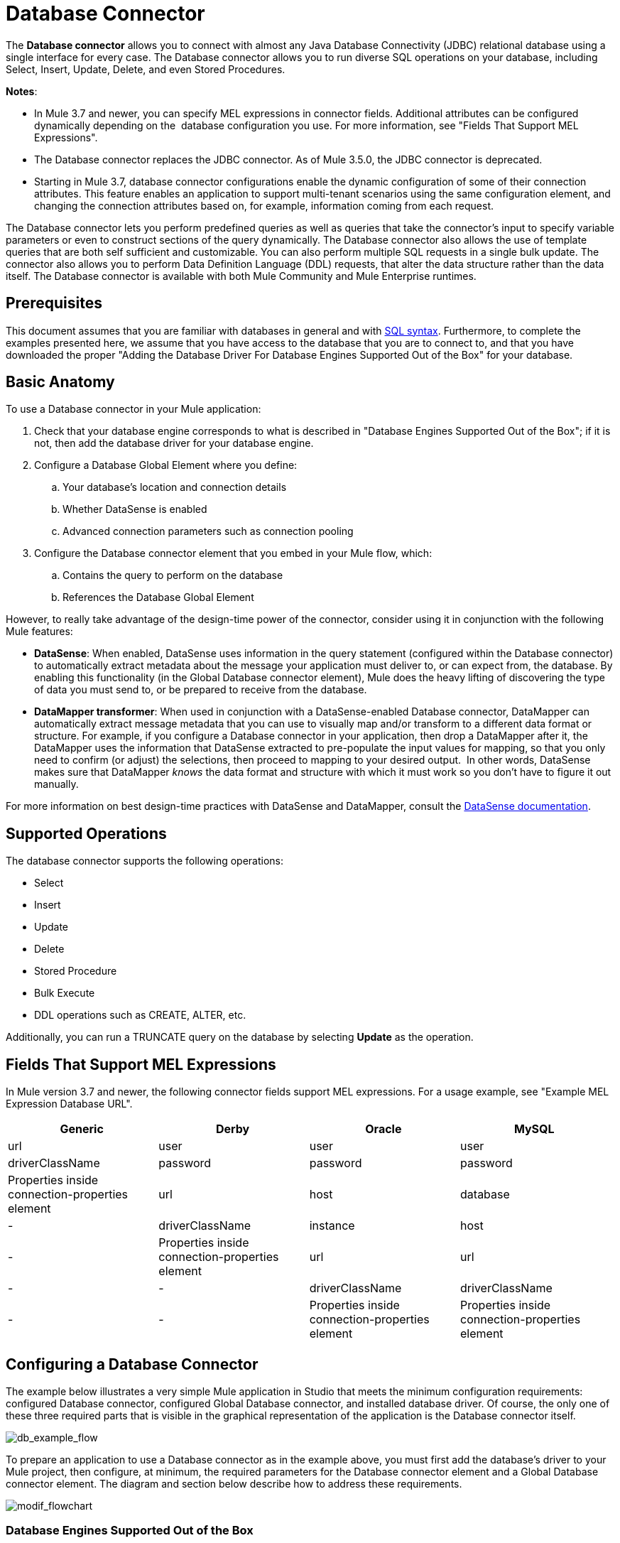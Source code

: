 = Database Connector
:keywords: database connector, jdbc, anypoint studio, esb, data base, connectors, mysql, stored procedure, sql, derby, oracle

The *Database connector* allows you to connect with almost any Java Database Connectivity (JDBC) relational database using a single interface for every case. The Database connector allows you to run diverse SQL operations on your database, including Select, Insert, Update, Delete, and even Stored Procedures.

*Notes*:

* In Mule 3.7 and newer, you can specify MEL expressions in connector fields. Additional attributes can be configured dynamically depending on the  database configuration you use. For more information, see "Fields That Support MEL Expressions".
* The Database connector replaces the JDBC connector. As of Mule 3.5.0, the JDBC connector is deprecated.
* Starting in Mule 3.7, database connector configurations enable the dynamic configuration of some of their connection attributes. This feature enables an application to support multi-tenant scenarios using the same configuration element, and changing the connection attributes based on, for example, information coming from each request.

The Database connector lets you perform predefined queries as well as queries that take the connector's input to specify variable parameters or even to construct sections of the query dynamically. The Database connector also allows the use of template queries that are both self sufficient and customizable. You can also perform multiple SQL requests in a single bulk update. The connector also allows you to perform Data Definition Language (DDL) requests, that alter the data structure rather than the data itself. The Database connector is available with both Mule Community and Mule Enterprise runtimes.

== Prerequisites

This document assumes that you are familiar with databases in general and with link:http://www.w3schools.com/sql/sql_syntax.asp[SQL syntax]. Furthermore, to complete the examples presented here, we assume that you have access to the database that you are to connect to, and that you have downloaded the proper "Adding the Database Driver For Database Engines Supported Out of the Box" for your database.

== Basic Anatomy

To use a Database connector in your Mule application:

. Check that your database engine corresponds to what is described in "Database Engines Supported Out of the Box"; if it is not, then add the database driver for your database engine.
. Configure a Database Global Element where you define:
.. Your database's location and connection details
.. Whether DataSense is enabled
.. Advanced connection parameters such as connection pooling
. Configure the Database connector element that you embed in your Mule flow, which:
.. Contains the query to perform on the database
.. References the Database Global Element

However, to really take advantage of the design-time power of the connector, consider using it in conjunction with the following Mule features:

* *DataSense*: When enabled, DataSense uses information in the query statement (configured within the Database connector) to automatically extract metadata about the message your application must deliver to, or can expect from, the database. By enabling this functionality (in the Global Database connector element), Mule does the heavy lifting of discovering the type of data you must send to, or be prepared to receive from the database.
* *DataMapper transformer*: When used in conjunction with a DataSense-enabled Database connector, DataMapper can automatically extract message metadata that you can use to visually map and/or transform to a different data format or structure. For example, if you configure a Database connector in your application, then drop a DataMapper after it, the DataMapper uses the information that DataSense extracted to pre-populate the input values for mapping, so that you only need to confirm (or adjust) the selections, then proceed to mapping to your desired output.  In other words, DataSense makes sure that DataMapper _knows_ the data format and structure with which it must work so you don't have to figure it out manually.

For more information on best design-time practices with DataSense and DataMapper, consult the link:/mule-user-guide/v/3.7/database-connector[DataSense documentation].

== Supported Operations

The database connector supports the following operations:

* Select
* Insert
* Update 
* Delete
* Stored Procedure
* Bulk Execute
* DDL operations such as CREATE, ALTER, etc.

Additionally, you can run a TRUNCATE query on the database by selecting *Update* as the operation.

== Fields That Support MEL Expressions

In Mule version 3.7 and newer, the following connector fields support MEL expressions. For a usage example, see "Example MEL Expression Database URL".

[width="99",cols="25,25,25,25",options="header"]
|===
|*Generic* |*Derby* |*Oracle* |*MySQL*
|url |user |user |user
|driverClassName |password |password |password
|Properties inside connection-properties element |url |host |database
|- |driverClassName |instance |host
|- |Properties inside connection-properties element |url |url
|- |- |driverClassName |driverClassName
|- |- |Properties inside connection-properties element |Properties inside connection-properties element
|===

== Configuring a Database Connector

The example below illustrates a very simple Mule application in Studio that meets the minimum configuration requirements: configured Database connector, configured Global Database connector, and installed database driver. Of course, the only one of these three required parts that is visible in the graphical representation of the application is the Database connector itself. 

image:db_example_flow.png[db_example_flow]

To prepare an application to use a Database connector as in the example above, you must first add the database's driver to your Mule project, then configure, at minimum, the required parameters for the Database connector element and a Global Database connector element. The diagram and section below describe how to address these requirements.

image:modif_flowchart.png[modif_flowchart]

=== Database Engines Supported Out of the Box

The database connector currently includes out of the box support for three database engines:

* Oracle
* MySQL
* Derby

All other database engines – including MS SQL – are supported by the *Generic Database Configuration* option.

[WARNING]
====
Note that the steps below differ depending on if you're trying to connect to one of the DB's supported out of the box or not, follow only those that correspond to your use case.
====

When using the Generic Database Configuration, you manually import the driver for your database engine and specify the driver class as one of the connection parameters. This allows you to use the database connector with any database engine for which you have a driver.

For details on configuring the database connector for any of the above scenarios, see the sections below.

==== Adding the Database Driver For Database Engines Supported Out of the Box

For database engines supported out of the box, the easiest way to add the database driver is to use the *Add File* button in the global element configuration window. The following is a brief summary of the steps required to create a global database connector and add the driver. For full configuration details including connection parameters and advanced settings, see "Configuring the Database Connector" below.

To add the database driver for a database engine supported out of the box:

. Ensure that you have downloaded the database driver and that it is available on your machine.
. Drag a *Database* building block from the Studio palette onto the canvas.
. Click the *Database* building block to open its properties editing window.
. Click the green plus icon to the right of *Connector configuration* to create a database global element for this database connector:
+
image:plus.icon.point.png[plus.icon.point]
+
. Studio displays the Choose Global Type window, shown below. Select your supported database engine from the list, for example Oracle.
+
image:choose.global.type.png[choose.global.type]
+
. Studio displays the *Global Element Properties* window, shown below. At the bottom of the window you find the *Required dependencies* section. Click *Add File* to add the `.jar` file for your database driver.
+
image:add.driver.oracle.png[add.driver.oracle]
+
. Browse to and select the `.jar` file for your database driver. The driver is automatically added to the project.
+
Should you need to modify the driver after installation (for example when upgrading the driver version) you can use the same configuration window. The *Add File* button is replaced by a *Modify* button (as shown below with an installed MySQL driver). Clicking *Modify* allows you to edit the Java build path for the project.

image:installed_mysql_driver.png[installed_mysql_driver]

== Configuring the Global Database Connector for Database Engines Supported Out of the Box

Currently, the following database engines are supported out of the box:

* Oracle
* MySQL
* Derby

This section explains how to configure a database connector for use with any of these databases.

[tabs]
------
[tab,title="Studio Visual Editor"]
....
*Required:*  The following table describes the attributes of the Global Database connector element that you  _must_ configure to be able to connect, then submit queries to a database. For a full list of elements, attributes, and default values, see link:/mule-user-guide/v/3.7/database-connector[Database Connector Reference]. See also "Fields That Support MEL Expressions". 

=== Oracle

image:oracle_global_elem.png[oracle_global_elem]

[width="99a",cols="30a,70a",options="header"]
|===
|*Attribute, Required* |*Use*
|*Name* |Use to define a unique identifier for the global Database connector element in your application.
|*Host* |Name of host that runs the database.
|*Port*|Configures just the port part of the DB URL (and leaves the rest of the default DB URL untouched).
|*Database Configuration Parameters* OR *Configure via spring-bean* OR *Database URL * |Use to define the details needed for your connector to actually connect with your database. When you have completed the configuration, click *Test Connection...* to confirm that you have established a valid, working connection to your database.
|*Required dependencies* |Click *Add File* to add the database driver to your project. See "Adding the Database Driver For Database Engines Supported Out of the Box" above for details.
|===

=== MySQL

image:mysql_global_elem.png[mysql_global_elem]

[width="99a",cols="30a,70a",options="header"]
|===
|*Attribute, Required* |*Use*
|*Name* |Use to define a unique identifier for the global Database connector element in your application.
|*Database Configuration Parameters* OR *Configure via spring-bean* OR *Database URL * |Use to define the details needed for your connector to actually connect with your database. When you have completed the configuration, click *Test Connection...* to confirm that you have established a valid, working connection to your database.
|*Required dependencies* |Click *Add File* to add the database driver to your project. See "Adding the Database Driver For Database Engines Supported Out of the Box" above for details.
|===

=== Derby

image:derby_global_elem.png[derby_global_elem]

[width="99a",cols="30a,70a",options="header"]
|===
|*Attribute, Required* |*Use*
|*Name* |Use to define a unique identifier for the global Database connector element in your application.
|*Database Configuration Parameters* OR *Configure via spring-bean* OR *Database URL * |Use to define the details needed for your connector to actually connect with your database. When you have completed the configuration, click *Test Connection...* to confirm that you have established a valid, working connection to your database. |
|===

=== General Tab

This section and the next describe the attributes of the element that you can  _optionally_  configure to customize some functionality of the Global Database Connector. For a full list of elements, attributes and default values, consult the link:/mule-user-guide/v/3.7/database-connector-reference[Database Connector Reference]. See also "Fields That Support MEL Expressions".

*Enable DataSense* - Use to "turn on" DataSense, which enables Mule to make use of message metadata during design time.

image:config_enable_DS.png[config_enable_DS]


=== Advanced Tab

image:Advanced_GE.png[Advanced_GE]

[width="99a",cols="30a,70a",options="header"]
|===
|*Attribute, Optional* |*Use*
|*Use XA Transactions*
|Enable to indicate that the created datasource must support extended architecture (XA) transactions.
|*Connection Timeout*
|Define the amount of time a database connection remains securely active during a period of non-usage before timing-out and demanding logging in again.
|*Transaction isolation* |Define database read issue levels.
|*Driver Class Name* |The fully qualified name of the database driver class.
|*Advanced Parameters* |Send parameters as key-value pairs to your DB. The parameters that can be set depend on what database software you are connecting to.
|*Connection Pooling* |Define values for any of the connection pooling attributes to customize how your Database Connector reuses connections to the database. You can define values for:

* Max Pool Size
* Min Pool Size
* Acquire Increment
* Prepared Statement Cache Size
* Max Wait Millis
|===
....
[tab,title="XML Editor"]
....
[width="99a",cols="30a,70a",options="header"]
|===
|*Attribute* |*Use*
|DB Config `<db:generic-config>` |
|*name* |Use to define unique identifier for the global Database Connector element in your application.
|*database*
*host*
*password*
*port*
*user* |Use to define the details needed for your connector to actually connect with your database. When you have completed the configuration, click *Test Connection...* to confirm that you have established a valid, working connection to your database.

See also "Fields That Support MEL Expressions".  
|*useXaTransactions* |Enable to indicate that the created datasource must support extended architecture (XA) transactions.
|===

[width="99a",cols="30a,70a",options="header"]
|===
|*Attribute* |*Use*
|Pooling Profile  `<db:pooling-profile `/> |
|*driverClassName* |The fully qualified name of the database driver class.
|*maxPoolSize*
*minPoolSize*
*acquireIncrement*
*preparedStatementCacheSize*
*maxWaitMillis* |Define values for any of the connection pooling attributes to customize how your Database Connector reuses connections to the database. You can define values for:

* Max Pool Size
* Min Pool Size
* Acquire Increment
* Prepared Statement Cache Size
* Max Wait Millis
|*Connection Properties*  `<db:connection-properties>` |
|*Advanced Parameters* |Send parameters as key-value pairs to your database. The parameters that can be set depend on what database software you are connecting to. Each parameter must be included in a separate tag, enclosed by connection properties like so:

[source, xml, linenums]
----
<db:connection-properties>
    <db:property name="myProperty" value="myValue"/>
    <db:property name="myProperty2" value="myValue2"/>
</db:connection-properties>
----
|===
....
------

=== Database Engines Not Supported Out of the Box - Generic Installation

All databases that are not configured "Database Engines Supported Out of the Box" must be added through the generic database instalation, and then configured accordingly.

==== Adding the Database Driver for Generic DB Configuration

To install the database driver for a generic installation, follow the steps below.

[tabs]
------
[tab,title="Studio Visual Editor"]
....
. If you haven't already done so, download the driver for your particular database. For example, the driver for a MySQL database is available for link:http://dev.mysql.com/downloads/connector/j/[download] online.  
. Drag and drop the driver's .`jar` file from your local drive to the `root` folder in your project.
. Add the `.jar` file to the build path of your project. Right click the project name, then select *Build Path* > *Configure Build Path…*
. In the wizard that appears, click the *Libraries* tab, then click *Add Jars…*
. Navigate to the `root` folder in your project, then select the ` .jar` file for your database driver. 
. Click *OK* to save, then *OK* to exit the wizard. Notice that your project now has a new folder named *Referenced Libraries* in which your database driver `.jar` resides. 

image:pack_explorer.png[pack_explorer]

....
[tab,title="XML Editor or Standalone"]
....

. If you haven't already done so, download the driver for your particular database. For example, the driver for a MySQL database is available for link:http://dev.mysql.com/downloads/connector/j/[download] online.  
. Add the driver's `.jar` file to the `root` folder  in your project. In Studio, you can drag and drop the file from your local drive into the project folder.
. Add the `.jar` file to the build path of your project.

....
------

After adding the database driver for a database engine not supported out of the box, you need to enter the fully qualified name of the driver class in the global element referenced by the database connector. For details, see the next section.

==== Configuring the Global Database Connector for Generic DB Configuration

[tabs]
------
[tab,title="Studio Visual Editor"]
....

*Required:* The following table describes the attributes of the Global Database Connector element that you _must_ configure in order to be able to connect, then submit queries to a database. For a full list of elements, attributes and default values, consult the link:/mule-user-guide/v/3.7/database-connector-reference[Database Connector Reference]. See also "Fields That Support MEL Expressions".  

*Generic Database Configuration*

image:global_elem-generic_DB-gral_tab.png[global_elem-generic_DB-gral_tab]

[width="99a",cols"30a,70a",options="header"]
|===
|*Attribute, Required* |*Use*
|*Name* |Use to define unique identifier for the global Database Connector element in your application.
|*Configure via spring-bean* |*Optional.* Configure this database connection by the Spring bean referenced in *DataSource Reference*. Mutually exclusive with *Database URL*.
|*Database URL* |*Optional* (can also be configured with *Configure via spring-bean*). The URL for the database connection. Mutually exclusive with *Configure via spring-bean*.
|*Driver Class Name* |Fully-qualified driver class name of the driver for your database, which must be already imported into your project. (For details on importing the driver, see "Adding the Database Driver For Database Engines Supported Out of the Box" above.) You can enter the full name in the empty field or click *...* to browse the available driver classes.

When browsing the available driver classes, type the beginning of the driver class name (which you can check by clicking the driver file under Referenced Libraries in the Package Explorer). Studio displays the list of classes provided by the driver.

For a list of driver classes of commonly-used database engines, see "Common Driver Class Specifications" below.
|===

*Optional:* The following table describes the attributes of the element that you can _optionally_ configure to customize some functionality of the Global Database Connector. For a full list of elements, attributes and default values, consult the link:/mule-user-guide/v/3.7/database-connector-reference[Database Connector Reference]. See also "Fields That Support MEL Expressions".  

*General tab*

image:config_enable_DS.png[config_enable_DS]

[width="99a",cols"30a,70a",options="header"]
|===
|*Attribute, Optional* |*Use*
|*Enable DataSense* |Use to "turn on" DataSense, which enables Mule to make use of message metadata during design time. Default: `true`.
|===

*Advanced tab*

image:use_XA_transact.png[use_XA_transact]

[width="99a",cols"50a,50a",options="header"]
|===
|*Attribute, Optional* |*Use*
|*Advanced Parameters* |Send parameters as key-value pairs to your DB. The parameters that can be set depend on what database software you are connecting to.
|*Connection Timeout* |Define the amount of time a database connection remains securely active during a period of non-usage before timing-out and demanding logging in again.
|*Connection Pooling* |Define values for any of the connection pooling attributes to customize how your database connector reuses connections to the database. You can define values for:

* Max Pool Size
* Min Pool Size
* Acquire Increment
* Prepared Statement Cache Size
* Max Wait Millis
|*Use XA Transactions* |Enable to indicate that the created datasource must support extended architecture (XA) transactions. Default: `false`.
|===
....
[tab,title="XML Editor"]
....
[width="99a",cols="30a,70a",options="header"]
|===
|*Attribute* |*Use*
|DB Config `<db:generic-config>` |
|*name* |Use to define a unique identifier for the global Database Connector element in your application.
|*database*
*host*
*password*
*port*
*user* |Use to define the details needed for your connector to actually connect with your database. When you have completed the configuration, click *Test Connection...* to confirm that you have established a valid, working connection to your database.

See also "Fields That Support MEL Expressions".  
|*useXaTransactions* |Enable to indicate that the created datasource must support XA transactions.
|===

[width="99a",cols="30a,70a",options="header"]
|===
|*Attribute* |*Use*
|Pooling Profile  `<db:pooling-profile `/> |
|*driverClassName* |The fully qualified name of the database driver class.
|*maxPoolSize*
*minPoolSize*
*acquireIncrement*
*preparedStatementCacheSize*
*maxWaitMillis* |Define values for any of the connection pooling attributes to customize how your database connector reuses connections to the database. You can define values for:

* Max Pool Size
* Min Pool Size
* Acquire Increment
* Prepared Statement Cache Size
* Max Wait Millis
|*Connection Properties*  `<db:connection-properties>` |
|*Advanced Parameters* |Send parameters as key-value pairs to your database. The parameters that can be set depend on what database software you are connecting to. Each parameter must be included in a separate tag, enclosed by connection properties like so:

[source, xml, linenums]
----
<db:connection-properties>
    <db:property name="myProperty" value="myValue"/>
    <db:property name="myProperty2" value="myValue2"/>
</db:connection-properties>
----
|===
....
------

==== Common Driver Class Specifications

When you configure a global element for a generic database server, you need to enter the fully qualified name of the driver class as explained in the Driver Class Name cell in the table above. Below are the driver class names provided by some of the most common database drivers.

[width="99a",cols="33a,33a,33a",options="header"]
|===
|*Database* |*Driver Version* |*Driver Class Name*
|PostgreSQL |`postgresql-9.3-1101.jdbc3.jar` |`org.postgresql.Driver`
|MS-SQL |`sqljdbc4.jar` |`com.microsoft.sqlserver.jdbc.SQLServerDriver`
|===

=== Configuring a Database Connector Instance Inside a Flow

*Required:* The following table describes the attributes of the Database Connector element that you _must_ configure in order to be able to connect, then submit queries to a database. For a full list of elements, attributes, and default values, consult the link:/mule-user-guide/v/3.7/database-connector[Database Connector Reference]. See also "Fields That Support MEL Expressions".

[WARNING]
====
Oracle and Derby databases are supported by Mule, but to configure them correctly you cannot do it via Studio's Visual Interface, but rather through Studio's XML Editor.
====

[width="99a",cols="30a,70a",options="header"]
|===
|*Attribute, Required* |*Use*
|*Display Name* |Use to define a unique identifier for the Database Connector element in your flow.
|*Config Reference* |Use to identify the Global Database Connector element to which the Database Connector refers for connection details, among other things. |*Operation* |Use to instruct the Database Connector to submit a request to perform a specific query in the database:

* Select
* Insert
* Update 
* Delete
* Stored Procedure
* Bulk Execute
* Execute DDL

[TIP]
====
You can also run a TRUNCATE query by selecting *Update* as the operation, as shown in the bottom image at right.
====
|*SQL Statement* OR *Template Query Reference* |If you chose to use a Parameterized or Dynamic query type, use this attribute to define the SQL statement itself.
If you chose to use a From Template query type, use this attribute to reference the template (defined in a global Template Query element) in which you defined a SQL statement. Refer to Configuring a From Template Query below for more details.
|===
*Examples:*

image:config_db_connector.png[config_db_connector]

image:select.png[select]

image:insert_w_MEL.png[insert_w_MEL]

image:truncate.png[truncate]

*Optional:* The following table describes the attributes of the element that you can _optionally_ configure to customize some functionality of the Database Connector. For a full list of elements, attributes and default values, consult the  link:/mule-user-guide/v/3.7/database-connector[Database Connector Reference].

[TIP]
====
*Take advantage of Bulk Mode*

Enable this optional feature to submit collections of data with one query, as opposed to executing one query for every parameter set in a collection. Enabling bulk mode improves the performance of your applications as it reduces the number of individual query executions your application triggers. Bulk mode requires a parameterized query with at least one parameter, or a dynamic query with at least one expression.

See configuration details below.
====

==== General Tab

===== Parameterized Stored Procedure Fields

The following are optional attributes:

* *Parameter Name* - Use to identify a named parameter in your SQL statement for which you wish to use the value at runtime, when your application submits your query which calls upon stored in the database instance.
* *Parameter Type* - Use to identify the type of data the stored procedure can expect to receive from your query statement.
* *IN/OUT* - Defines the behavior of your stored procedure:
** IN - Stored procedure that can expect only to receive data
** OUT - Stored procedure that can expect only to return data
** INOUT - Stored procedure that can expect to receive, then return data
* *Value* - Parameterized Stored Procedure. Use to define the value that overrides the default value for the named parameter in your SQL statement when your application submits your query.

image:stored_procedure.png[stored_procedure]

===== Bulk Execute Parameters

* *Query Text* - Type several statements (separated by a semicolon and a new line character) to perform them in bulk.
Supports all operations except `Select` and `Stored procedure`.
* *From File* - Reference a file with several statements (separated by a semicolon and a new line character) to perform them in bulk.
Supports all operations except `Select` and `Stored procedure`.

image:bulk.png[bulk]

===== Execute DLL Fields

* *Dynamic query* - Use with: Execute DDL. Perform an operation on the data structure, rather than the data itself through a DDL request.

image:DLL.png[DLL]

==== Advanced Tab

The following are optional attributes.

All fields on the Advanced tab use these operations:

Operation = Insert

image:advanced_insert.png[advanced_insert]

Operation = Select

image:advanced_select.png[advanced_select]


===== Fields to Use With All Operations

* *Target* - Use with: All. Use an enricher expression to enrich the message with the result of the SQL processing. Use this attribute to specify an alternate source for the output data, such as a variable or property.
* *Source* - Use this expression to obtain the value for calculating the parameters. By default, this is `#[payload]`
* *Transactional Action* |ALL |Use this attribute to change the default to one of the following values:
** JOIN_IF_POSSIBLE - _(Default)_ joins an in-flight transaction; if no transaction exists, Mule creates a transaction.
** ALWAYS_JOIN - always expects a transaction to be in progress; if it cannot find a transaction to join, it throws an exception.
** NOT_SUPPORTED - executes outside any existent transaction.

===== Select and Stored Procedure Fields

* *Max Rows* - Use to define the maximum number of rows your application accepts in a response from a database.
* *Fetch Size* - Indicates how many rows should be fetched from the resultSet. This property is required when streaming is true, the default value is 10.
* *Streaming* - Enable to facilitate streaming content through the Database Connector to the database. Mule reads data from the database in chunks of records instead of loading the full result set into memory.

===== Insert, Update, and Delete Fields

* *Bulk Mode* - Enable to submit collections of data with one query, as opposed to executing one query for every parameter set in a collection. Enabling bulk mode improves the performance of your applications as it reduces the number of individual query executions.
+
Bulk mode requires a parameterized query with at least one parameter.
+
For example, imagine you have a query which is designed to insert employees into a database table, and for each employee, it must insert a last name and an ID. If the Database Connector submitted one query for each one of 1000 employees, the operation would be very time consuming and non-performant. If you enable bulk mode, the Database Connector executes one query to the database to insert all the employees' values as a list of parameter sets of last names and IDs.

===== Insert Fields

* *Auto-generated Keys* - Use this attribute to indicate that auto-generated keys should be made available for retrieval.
* *Auto-generated Keys Column Indexes* - Provide a comma-separated list of column indexes that indicates which auto-generated keys should be made available for retrieval.
* *Auto-generated Keys Column Names* - Provide a comma-separated list of column names that indicates which auto-generated keys should be made available for retrieval.

== Query Types

Mule makes available three types of queries you can use to execute queries to your database from within an application. The following table describes the three types of queries, and the advantages of using each. 

[width="99a",cols="50a,50a",options="header"]
|===
|*Query Type/Description* |*Advantages*
|*Parameterized*
_(Recommended)_ - Mule replaces all Mule Expression Language (MEL) expressions inside a query with "?" to create a prepared statement, then evaluates the MEL expressions using the current event so as to obtain the value for each parameter.

Refer to "Tips" section for tips on writing parameterized query statements.

|Relative to dynamic queries, parameterized queries offer the following advantages:

* Security - using parameterized query statements prevents SQL injection
* Performance - where queries are executed multiple times, using parameterized query facilitates faster repetitions of statement execution
* Type-management: using parameterized query allows the database driver to automatically manage the types of variables designated as parameters, and, for some types, provides automatic type conversion.
For example, in the statement `insert into employees where name = #[message.payload.name]` Mule maps the value for `#[message.payload.name]` to the type of variable of the `name` column in the database. Furthermore, you do not need to add quotations within statements, such as ‘3’ instead of 3, or ‘string’ instead of string.
|*Dynamic* - Mule replaces all MEL expressions in the query with the result of the expression evaluation, then sends the result to the database. As such, you are responsible for making sure that any string in your query statement is interpretable by the database (such as quoting strings, data formatting, etc.)

The most important disadvantage of using dynamic query statements is security as it leaves the statement open for SQL injection, potentially compromising the data in your database. This risk can be mitigated by for example adding filters on your flow before the DB connector.
|
Relative to parameterized queries, dynamic queries offer the following advantages:

* flexibility - you have ultimate flexibility over the SQL statement. For example, all of the following are valid dynamic query statements:
** `select * from #[tablename] where id = 1;`
** `insert into #[message.payload.restOfInsertStatement];`
** `#[flowVars[‘deleteStatement’]]`
* performance - if a statement is executed only once, Mule can execute a dynamic SQL slightly faster relative to a parameterized query statement
|*From Template* - Enables you to define a query statement once, in a global element in your application (global Template Query Reference element), then reuse the query multiple times within the same application, dynamically varying specific values as needed. |
Relative to parameterized and dynamic queries, from template queries offer the advantage of enabling you to reuse your query statements.

For example, you can define a parameter in your query statement within the template (within the global Template Query Reference element), then, using the query statement in a Database Connector in your flow, instruct Mule to replace the value of the parameter with a value defined within the Database Connector. Read more about how to configure this query type below.
|===

=== Configuring a Query From a Template 

You can use a *template* to pre-define an SQL query that you can use and reuse in your application's flows. This SQL query may contain variable parameters, whose values are inherited from database connector elements that you specify. An SQL template can contain a parameterized or a dynamic SQL query.

To utilize the *From Template* query type, you must first define the template as a global element, then reference the template from within the database connector in your flow.

The following steps describe how to configure your database connector to use a query statement from a template.

[tabs]
------
[tab,title="Studio Visual Editor"]
....
. From within the *Properties Editor* of the *Database Connector* element in your flow, use the drop-down next to *Type* to select `From Template`. 
. Click the plus sign next to the *Template Query Reference* field to create a new *Global Template Query Reference* element (see image, below).
+
image:template.png[template]

. Studio displays the *Global Element Properties* panel, shown below. Provide a *Name* for your global element, then select a query type, either `Parameterized` or `Dynamic`.
+
image:template_GE.png[template_GE]

. Use the radio buttons to choose the method by which you wish to define the query statement: define it inline, or define from a file.
. Write your SQL query, which can optionally include variables. If you include a variable, reference it by prepending its name with a colon (:) as in `:myvar`.
. Use the plus sign next to *Input Parameters* to create the variable, assign its default value and optionally select the data type.
. Click *OK* to save your template and return to the Properties Editor of the Database Connector in your flow. Studio auto-populates the value of the *Template Query Reference* field with the name of the global template element you just created.
. You can optionally add variables and values to the *Input Parameters* section of the database connector. These variables and their values are valid for _all_ SQL templates. If a variable has been defined here and also in an individual template, then the value specified here takes precedence. In the image below, the variable `value` has a value of `100`. This value is valid for any defined templates (which you can see in the drop-down menu) that reference the variable.
+
image:global_var.png[global_var] 

. Click the blank space in the Studio canvas to save your changes.

==== Example of Parameterized Query Using Variables

image:template_with_vars.png[template_with_vars]

In the image above, the parameterized query inserts the values referenced by variables `:ename`, `:hdate` and `:dept`. The names and values of these variables are set in the *Input parameters* section below the SQL query. Note that MEL expressions are allowed as values, as in the case of the `:hdate` field, which retrieves a date stored in a flow variable.

For each variable, the database connector automatically determines and sets the data type for inserting into the database; however, if type resolution fails, you can manually select the data type by clicking in the *Type* row for the variable. Studio displays a drop-down menu with data types, as shown below.

image:datatypes_menu.png[datatypes_menu]

If the desired data type is not listed, simply type it into the empty field.
....
[tab,title="XML Editor or Standalone"]
....
. At the top of your project's XML config file, above all flows, add a  `db:template-query` element. Configure the attributes of the element according to the code sample below.
. To the `db:template-query` element, add one of the following child elements, according to the type of query you wish to write: `db:parameterized-query` or `db:dynamic-query`. Configure the attribute of the child element in order to define your SQL statement. The statement may include *named variables* whose values can be dynamically replaced by values defined in individual Database Connector elements. To create a named variable, prepend your desired variable name with a colon (`:`).  For example, to create a named variable for `ID`, use `:id` in the query statement of your template. Use the `db:in-param` child element to define a default value of your named variable, if you wish.
+
[source, xml]
----
<db:template-query name="Template_Query" doc:name="Template Query">
   <db:parameterized-query><![CDATA[insert into simpleemp values (id)]]></db:parameterized-query>
   <db:in-param name="id" defaultValue="2"/>
</db:template-query>
----
+
. In the Database connector in your Mule flow, define the values for the variables in your query statement that Mule should use at runtime when executing the query from the template. In other words, define the values you want to use to replace the default value for any variable that you defined within your template query statement. 

==== Input Parameter Attributes

Child element: `db:in-param`

[width="100a",cols="30a,70a",options="header"]
|===
|*Attribute* |*Description*
|`name` |Name for the input parameter
|`defaultValue` |Input parameter default value
|`type` |Input parameter data type
|===

==== Example of Parameterized Query Using Variables

[source, xml, linenums]
----
<db:template-query name="insert_values" doc:name="Template Query">
   <db:parameterized-query><![CDATA[INSERT INTO register("employer_name", "hire_date", "dept") VALUES(:ename,:hdate,:dept);]]></db:parameterized-query>
   <db:in-param name="ename" defaultValue="Genco Pura Olive Oil"/>
   <db:in-param name="hdate" defaultValue="#[flowVar['tdate']]"/>
   <db:in-param name="dept" defaultValue="PR"/>
</db:template-query>
----

In the code above, the parameterized query inserts the values referenced by variables for employer name `:ename`, hire date `:hdate` and `:dept`. The names and values of these variables are defined by `in-param` child elements. Note that MEL expressions are allowed as values, as in the case of the `:hdate` field, which retrieves a date stored in a flow variable.

For each variable, the database connector automatically determines and sets the data type for inserting into the database; however, you can also manually define the data type by using the `type` attribute as shown below.

[source, xml]
----
      ...
<db:in-param name="value" defaultValue="#[flowVar['price']]" type="MONEY"/>
      ...
----

....
------

== Execute DDL

Data Definition Language (DDL) is a subset of SQL that serves for manipulating the data structure rather than the data itself. This kind of request is used to create, alter, or drop tables.

[IMPORTANT]
====
When using DDL, you can only make dynamic queries (which may or may not have MEL expressions). The following are *not supported*:

* parameterized-query
* bulkMode
* in-params
* templates
====

=== Examples

[tabs]
------
[tab,title="Studio Visual Editor"]
....
*Example 1*

image:dllexample.png[dllexample]

*Example 2*

image:dllexample2.png[dllexample2]
....
[tab,title="XML Editor"]
....
*Example 1*

[source, xml, linenums]
----
<db:execute-ddl config-ref="myDb">
    <db:dynamic-query>
        truncate table #[tablename]
    </db:dynamic-query>
</db:execute-ddl>
----

*Example 2*

[source, xml, linenums]
----
<db:execute-ddl config-ref="myDb">
    <db:dynamic-query>
        CREATE TABLE emp (
        empno INT PRIMARY KEY,
        ename VARCHAR(10),
        job  VARCHAR(9),
        mgr  INT NULL,
        hiredate DATETIME,
        sal  NUMERIC(7,2),
        comm  NUMERIC(7,2) NULL,
        dept  INT)
    </db:dynamic-query>
</db:execute-ddl>
----

....
------

== Bulk Updates

The Database Connector can run multiple SQL statements in bulk mode. The return type of this kind of request is an update count, not actual data from the database.

The individual SQL statements within this MP must be separated by semicolons, and line break characters. All queries must be dynamic, they may or may not include MEL expressions.

Instead of writing a statement directly, you can reference a file that contains multiple statements that are separated by semicolons and line breaks.

[WARNING]
====
You cannot perform `select` operations as part of a bulk operation. You can only use `insert, delete, and update.`
====

=== Examples

[tabs]
------
[tab,title="Studio Visual Editor"]
....
*Example 1*

image:bulkex1.png[bulkex1]

*Example 2*

image:bulkex2.png[bulkex2]
....
[tab,title="XML Editor"]
....
*Example 1*

[source, xml, linenums]
----
<db:bulk-update config-ref="myDb">
    insert into employees columns (ID, name) values (abc, #[some    expression]);
    update employees set name = "Pablo" where id = 1; delete from employees where id = 2;
</db:bulk-update>
----

*Example 2*

[source, xml, linenums]
----
<db:bulk-update config-ref="dbConfig" source="#[bulkQuery]">
    #[payload]
</db:bulk-update>
----

....
------

== Tips

* *Installing the database driver:* Be sure to install the `.jar` file for your database driver in your Mule project, then configure the build path of the project to include the `.jar` as a referenced library.
* *Inserting data drawn from a SaaS provider into a database:* Within your query statement, be sure to prepend input values with a "?" to ensure that a query can return NULL values for empty fields instead of returning an error. For example, the query statement below uses information pulled from Salesforce fields BillingCity, BillingCountry, OwnerId, and Phone to populate a table in a database. If the value of any of those fields is blank in Salesforce, such an insert statement would return an error.  

[source, code]
----
insert into accounts values (#[message.payload.BillingCity], #[message.payload.BillingCountry], #[message.payload.OwnerId], #[message.payload.Phone])
----

However, if you manipulate the statement to include "?"s, then the insert statement succeeds, simply inserting NULL into the database table wherever the value of the Salesforce field was blank. 

[source, code]
----
insert into accounts values (#[message.payload.?BillingCity], #[message.payload.?BillingCountry], #[message.payload.?OwnerId], #[message.payload.?Phone])
----

* *Automatically adding a parameter for MySQL Database connections:* In this release of Mule, be aware that the Global Database Connector for MySQL automatically adds a parameter to the connection details to facilitate DataSense's ability to extract information about the data structure and format. The parameter is:  `generateSimpleParameterMetadata = true` This driver returns "`string`" as the type for each input parameter (such as could not be the real parameter type).
* *Avoiding complex MEL expressions in SQL statements:* Because DataSense infers data structure based upon the query statement in a Database Connector, avoid using complex MEL expressions in the query statement, such as MEL expressions that involve functions. DataSense is only able to detect data structure from simple MEL expressions such as `#[payload.BillingCity]`, not `#[payload.get(0)]`.  If the latter, DataSense can only indicate to DataMapper that the structure of the data it is to receive or send is "unknown".
* *Enclosing named variables in quotes.* Variables in parameterized query statements should _not_ be enclosed in quotes. For example, a user should specify: 
+
[source,sql]
----
select * from emp where id = #[payload.id]
----
+
Not:
+
[source,sql]
----
select * from emp where id = '#[payload.id]'
----
+
* *Streaming with the Database connector:* When you enable streaming on your Database connector, you leave the connection, statement, and resultset open after execution. Mule closes these resources when either of the following occurs:
* The result iterator is consumed
* There is an exception during the processing of the message (when the result iterator is in the payload of the current message)

== Example MEL Expression Database URL

The following example shows the Mule 3.7 and newer change where you can specify a MEL expression in the Database URL field. See also "Fields That Support MEL Expressions".

[source, xml, linenums]
----
<mule xmlns="http://www.mulesoft.org/schema/mule/core"
      xmlns:xsi="http://www.w3.org/2001/XMLSchema-instance"
      xmlns:db="http://www.mulesoft.org/schema/mule/db"
      xsi:schemaLocation="http://www.mulesoft.org/schema/mule/core http://www.mulesoft.org/schema/mule/core/current/mule.xsd
            http://www.mulesoft.org/schema/mule/db http://www.mulesoft.org/schema/mule/db/current/mule-db.xsd">
    <db:derby-config name="dynamicDbConfig" url="#[dataSourceUrl]" driverClassName="org.apache.derby.jdbc.EmbeddedDriver"/>
    <flow name="defaultQueryRequestResponse">
        <inbound-endpoint address="vm://testRequestResponse" exchange-pattern="request-response"/>
        <set-variable variableName="dataSourceUrl" value="jdbc:derby:muleEmbeddedDB;create=true"/>
        <db:select config-ref="dynamicDbConfig">
            <db:parameterized-query>select * from PLANET order by ID</db:parameterized-query>
        </db:select>
    </flow>
</mule>
----

== See Also

* Study several link:/mule-user-guide/v/3.7/database-connector[example applications] which utilize the Database connector.
* link:/mule-user-guide/v/3.7/database-connector[Database Connector Reference].
* Learn more about link:/mule-user-guide/v/3.7/database-connector[DataMapper].
* See also "Fields That Support MEL Expressions".
